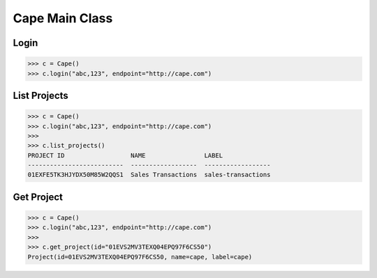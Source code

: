 Cape Main Class
===============

Login
-----

.. code-block:: python

    >>> c = Cape()
    >>> c.login("abc,123", endpoint="http://cape.com")


List Projects
-------------

.. code-block:: python

    >>> c = Cape()
    >>> c.login("abc,123", endpoint="http://cape.com")
    >>>
    >>> c.list_projects()
    PROJECT ID                  NAME                LABEL
    --------------------------  ------------------  ------------------
    01EXFE5TK3HJYDX50M85W2QQS1  Sales Transactions  sales-transactions


Get Project
-----------

.. code-block:: python

    >>> c = Cape()
    >>> c.login("abc,123", endpoint="http://cape.com")
    >>>
    >>> c.get_project(id="01EVS2MV3TEXQ04EPQ97F6CS50")
    Project(id=01EVS2MV3TEXQ04EPQ97F6CS50, name=cape, label=cape)